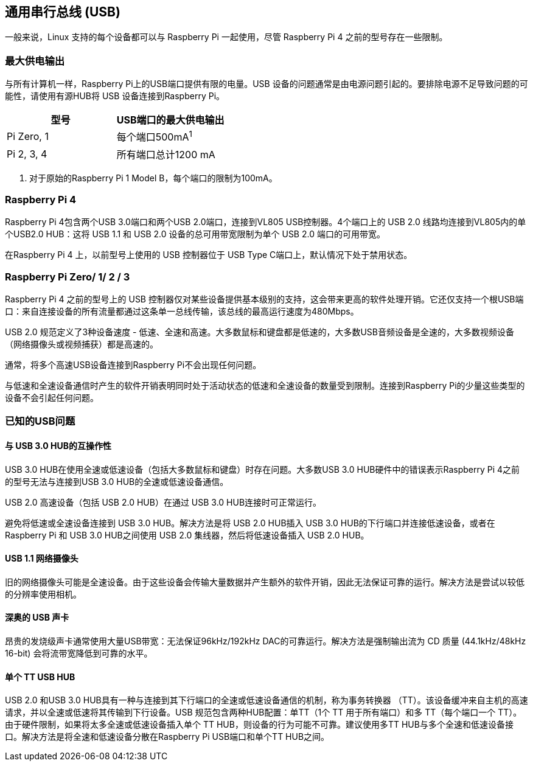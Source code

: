 [[universal-serial-bus-usb]]
== 通用串行总线 (USB)

一般来说，Linux 支持的每个设备都可以与 Raspberry Pi 一起使用，尽管 Raspberry Pi 4 之前的型号存在一些限制。

[[maximum-power-output]]
=== 最大供电输出

与所有计算机一样，Raspberry Pi上的USB端口提供有限的电量。USB 设备的问题通常是由电源问题引起的。要排除电源不足导致问题的可能性，请使用有源HUB将 USB 设备连接到Raspberry Pi。

|===
| 型号 | USB端口的最大供电输出

| Pi Zero, 1
| 每个端口500mA^1^

| Pi 2, 3, 4
| 所有端口总计1200 mA
|===

. 对于原始的Raspberry Pi 1 Model B，每个端口的限制为100mA。

[[raspberry-pi-4]]
=== Raspberry Pi 4

Raspberry Pi 4包含两个USB 3.0端口和两个USB 2.0端口，连接到VL805 USB控制器。4个端口上的 USB 2.0 线路均连接到VL805内的单个USB2.0 HUB：这将 USB 1.1 和 USB 2.0 设备的总可用带宽限制为单个 USB 2.0 端口的可用带宽。

在Raspberry Pi 4 上，以前型号上使用的 USB 控制器位于 USB Type C端口上，默认情况下处于禁用状态。

[[raspberry-pi-zero-1-2-and-3]]
=== Raspberry Pi Zero/ 1/ 2 / 3

Raspberry Pi 4 之前的型号上的 USB 控制器仅对某些设备提供基本级别的支持，这会带来更高的软件处理开销。它还仅支持一个根USB端口：来自连接设备的所有流量都通过这条单一总线传输，该总线的最高运行速度为480Mbps。

USB 2.0 规范定义了3种设备速度 - 低速、全速和高速。大多数鼠标和键盘都是低速的，大多数USB音频设备是全速的，大多数视频设备（网络摄像头或视频捕获）都是高速的。

通常，将多个高速USB设备连接到Raspberry Pi不会出现任何问题。

与低速和全速设备通信时产生的软件开销表明同时处于活动状态的低速和全速设备的数量受到限制。连接到Raspberry Pi的少量这些类型的设备不会引起任何问题。

[[known-usb-issues]]
=== 已知的USB问题

[[interoperability-with-usb-3-0-hubs]]
==== 与 USB 3.0 HUB的互操作性

USB 3.0 HUB在使用全速或低速设备（包括大多数鼠标和键盘）时存在问题。大多数USB 3.0 HUB硬件中的错误表示Raspberry Pi 4之前的型号无法与连接到USB 3.0 HUB的全速或低速设备通信。

USB 2.0 高速设备（包括 USB 2.0 HUB）在通过 USB 3.0 HUB连接时可正常运行。

避免将低速或全速设备连接到 USB 3.0 HUB。解决方法是将 USB 2.0 HUB插入 USB 3.0 HUB的下行端口并连接低速设备，或者在 Raspberry Pi 和 USB 3.0 HUB之间使用 USB 2.0 集线器，然后将低速设备插入 USB 2.0 HUB。

[[usb-1-1-webcams]]
==== USB 1.1 网络摄像头

旧的网络摄像头可能是全速设备。由于这些设备会传输大量数据并产生额外的软件开销，因此无法保证可靠的运行。解决方法是尝试以较低的分辨率使用相机。

[[esoteric-usb-sound-cards]]
==== 深奥的 USB 声卡

昂贵的发烧级声卡通常使用大量USB带宽：无法保证96kHz/192kHz DAC的可靠运行。解决方法是强制输出流为 CD 质量 (44.1kHz/48kHz 16-bit) 会将流带宽降低到可靠的水平。

[[single-tt-usb-hubs]]
==== 单个 TT USB HUB

USB 2.0 和USB 3.0 HUB具有一种与连接到其下行端口的全速或低速设备通信的机制，称为事务转换器 （TT）。该设备缓冲来自主机的高速请求，并以全速或低速将其传输到下行设备。USB 规范包含两种HUB配置：单TT（1个 TT 用于所有端口）和多 TT（每个端口一个 TT）。由于硬件限制，如果将太多全速或低速设备插入单个 TT HUB，则设备的行为可能不可靠。建议使用多TT HUB与多个全速和低速设备接口。解决方法是将全速和低速设备分散在Raspberry Pi USB端口和单个TT HUB之间。
